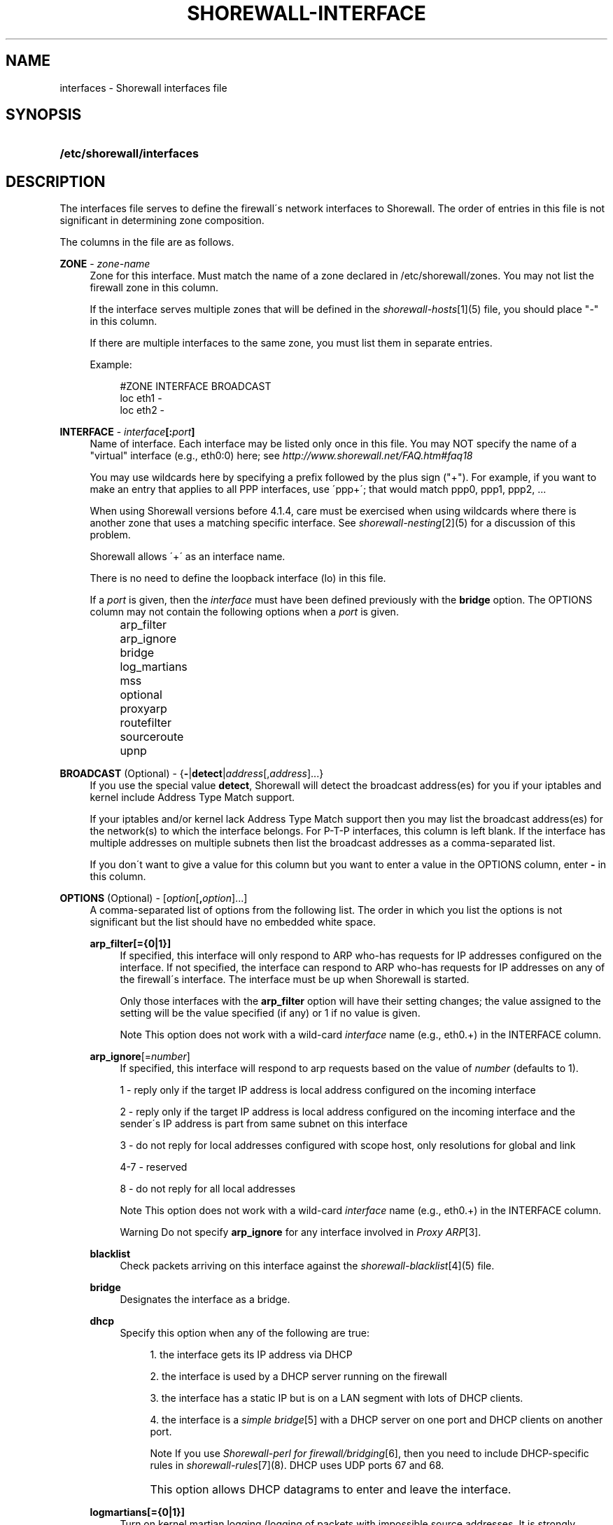 .\"     Title: shorewall-interfaces
.\"    Author: 
.\" Generator: DocBook XSL Stylesheets v1.73.2 <http://docbook.sf.net/>
.\"      Date: 10/17/2009
.\"    Manual: 
.\"    Source: 
.\"
.TH "SHOREWALL\-INTERFACE" "5" "10/17/2009" "" ""
.\" disable hyphenation
.nh
.\" disable justification (adjust text to left margin only)
.ad l
.SH "NAME"
interfaces \- Shorewall interfaces file
.SH "SYNOPSIS"
.HP 26
\fB/etc/shorewall/interfaces\fR
.SH "DESCRIPTION"
.PP
The interfaces file serves to define the firewall\'s network interfaces to Shorewall\&. The order of entries in this file is not significant in determining zone composition\&.
.PP
The columns in the file are as follows\&.
.PP
\fBZONE\fR \- \fIzone\-name\fR
.RS 4
Zone for this interface\&. Must match the name of a zone declared in /etc/shorewall/zones\&. You may not list the firewall zone in this column\&.
.sp
If the interface serves multiple zones that will be defined in the
\fIshorewall\-hosts\fR\&[1](5) file, you should place "\-" in this column\&.
.sp
If there are multiple interfaces to the same zone, you must list them in separate entries\&.
.sp
Example:
.sp
.RS 4
.nf
#ZONE   INTERFACE       BROADCAST
loc     eth1            \-
loc     eth2            \-
.fi
.RE
.RE
.PP
\fBINTERFACE\fR \- \fIinterface\fR\fB[:\fR\fIport\fR\fB]\fR
.RS 4
Name of interface\&. Each interface may be listed only once in this file\&. You may NOT specify the name of a "virtual" interface (e\&.g\&., eth0:0) here; see
\fIhttp://www\&.shorewall\&.net/FAQ\&.htm#faq18\fR
.sp
You may use wildcards here by specifying a prefix followed by the plus sign ("+")\&. For example, if you want to make an entry that applies to all PPP interfaces, use \'ppp+\'; that would match ppp0, ppp1, ppp2, \&...
.sp
When using Shorewall versions before 4\&.1\&.4, care must be exercised when using wildcards where there is another zone that uses a matching specific interface\&. See
\fIshorewall\-nesting\fR\&[2](5) for a discussion of this problem\&.
.sp
Shorewall allows \'+\' as an interface name\&.
.sp
There is no need to define the loopback interface (lo) in this file\&.
.sp
If a
\fIport\fR
is given, then the
\fIinterface\fR
must have been defined previously with the
\fBbridge\fR
option\&. The OPTIONS column may not contain the following options when a
\fIport\fR
is given\&.
.IP "" 4
arp_filter
.IP "" 4
arp_ignore
.IP "" 4
bridge
.IP "" 4
log_martians
.IP "" 4
mss
.IP "" 4
optional
.IP "" 4
proxyarp
.IP "" 4
routefilter
.IP "" 4
sourceroute
.IP "" 4
upnp
.RE
.PP
\fBBROADCAST\fR (Optional) \- {\fB\-\fR|\fBdetect\fR|\fIaddress\fR[,\fIaddress\fR]\&.\&.\&.}
.RS 4
If you use the special value
\fBdetect\fR, Shorewall will detect the broadcast address(es) for you if your iptables and kernel include Address Type Match support\&.
.sp
If your iptables and/or kernel lack Address Type Match support then you may list the broadcast address(es) for the network(s) to which the interface belongs\&. For P\-T\-P interfaces, this column is left blank\&. If the interface has multiple addresses on multiple subnets then list the broadcast addresses as a comma\-separated list\&.
.sp
If you don\'t want to give a value for this column but you want to enter a value in the OPTIONS column, enter
\fB\-\fR
in this column\&.
.RE
.PP
\fBOPTIONS\fR (Optional) \- [\fIoption\fR[\fB,\fR\fIoption\fR]\&.\&.\&.]
.RS 4
A comma\-separated list of options from the following list\&. The order in which you list the options is not significant but the list should have no embedded white space\&.
.PP
\fBarp_filter[={0|1}]\fR
.RS 4
If specified, this interface will only respond to ARP who\-has requests for IP addresses configured on the interface\&. If not specified, the interface can respond to ARP who\-has requests for IP addresses on any of the firewall\'s interface\&. The interface must be up when Shorewall is started\&.
.sp
Only those interfaces with the
\fBarp_filter\fR
option will have their setting changes; the value assigned to the setting will be the value specified (if any) or 1 if no value is given\&.
.sp
.sp
.it 1 an-trap
.nr an-no-space-flag 1
.nr an-break-flag 1
.br
Note
This option does not work with a wild\-card
\fIinterface\fR
name (e\&.g\&., eth0\&.+) in the INTERFACE column\&.
.RE
.PP
\fBarp_ignore\fR[=\fInumber\fR]
.RS 4
If specified, this interface will respond to arp requests based on the value of
\fInumber\fR
(defaults to 1)\&.
.sp
1 \- reply only if the target IP address is local address configured on the incoming interface
.sp
2 \- reply only if the target IP address is local address configured on the incoming interface and the sender\'s IP address is part from same subnet on this interface
.sp
3 \- do not reply for local addresses configured with scope host, only resolutions for global and link
.sp
4\-7 \- reserved
.sp
8 \- do not reply for all local addresses
.sp
.sp
.it 1 an-trap
.nr an-no-space-flag 1
.nr an-break-flag 1
.br
Note
This option does not work with a wild\-card
\fIinterface\fR
name (e\&.g\&., eth0\&.+) in the INTERFACE column\&.

.sp
.it 1 an-trap
.nr an-no-space-flag 1
.nr an-break-flag 1
.br
Warning
Do not specify
\fBarp_ignore\fR
for any interface involved in
\fIProxy ARP\fR\&[3]\&.
.RE
.PP
\fBblacklist\fR
.RS 4
Check packets arriving on this interface against the
\fIshorewall\-blacklist\fR\&[4](5) file\&.
.RE
.PP
\fBbridge\fR
.RS 4
Designates the interface as a bridge\&.
.RE
.PP
\fBdhcp\fR
.RS 4
Specify this option when any of the following are true:
.sp
.RS 4
\h'-04' 1.\h'+02'the interface gets its IP address via DHCP
.RE
.sp
.RS 4
\h'-04' 2.\h'+02'the interface is used by a DHCP server running on the firewall
.RE
.sp
.RS 4
\h'-04' 3.\h'+02'the interface has a static IP but is on a LAN segment with lots of DHCP clients\&.
.RE
.sp
.RS 4
\h'-04' 4.\h'+02'the interface is a
\fIsimple bridge\fR\&[5]
with a DHCP server on one port and DHCP clients on another port\&.
.sp
.it 1 an-trap
.nr an-no-space-flag 1
.nr an-break-flag 1
.br
Note
If you use
\fIShorewall\-perl for firewall/bridging\fR\&[6], then you need to include DHCP\-specific rules in
\fIshorewall\-rules\fR\&[7](8)\&. DHCP uses UDP ports 67 and 68\&.
.RE
.IP "" 4
This option allows DHCP datagrams to enter and leave the interface\&.
.RE
.PP
\fBlogmartians[={0|1}]\fR
.RS 4
Turn on kernel martian logging (logging of packets with impossible source addresses\&. It is strongly suggested that if you set
\fBroutefilter\fR
on an interface that you also set
\fBlogmartians\fR\&. Even if you do not specify the
\fBroutefilter\fR
option, it is a good idea to specify
\fBlogmartians\fR
because your distribution may be enabling route filtering without you knowing it\&.
.sp
Only those interfaces with the
\fBlogmartians\fR
option will have their setting changes; the value assigned to the setting will be the value specified (if any) or 1 if no value is given\&.
.sp
To find out if route filtering is set on a given
\fIinterface\fR, check the contents of
\fI/proc/sys/net/ipv4/conf/\fR\fI\fIinterface\fR\fR\fI/rp_filter\fR
\- a non\-zero value indicates that route filtering is enabled\&.
.sp
Example:
.sp
.RS 4
.nf
        teastep@lists:~$ \fBcat /proc/sys/net/ipv4/conf/eth0/rp_filter \fR
        1
        teastep@lists:~$ 
.fi
.RE
.sp
.it 1 an-trap
.nr an-no-space-flag 1
.nr an-break-flag 1
.br
Note
This option does not work with a wild\-card
\fIinterface\fR
name (e\&.g\&., eth0\&.+) in the INTERFACE column\&.

This option may also be enabled globally in the
\fIshorewall\&.conf\fR\&[8](5) file\&.
.RE
.PP
\fBmaclist\fR
.RS 4
Connection requests from this interface are compared against the contents of
\fIshorewall\-maclist\fR\&[9](5)\&. If this option is specified, the interface must be an ethernet NIC and must be up before Shorewall is started\&.
.RE
.PP
\fBmss\fR=\fInumber\fR
.RS 4
Added in Shorewall 4\&.0\&.3\&. Causes forwarded TCP SYN packets entering or leaving on this interface to have their MSS field set to the specified
\fInumber\fR\&.
.RE
.PP
\fBnets=(\fR\fB\fInet\fR\fR\fB[,\&.\&.\&.])\fR
.RS 4
Limit the zone named in the ZONE column to only the listed networks\&. The parentheses may be omitted if only a single
\fInet\fR
is given (e\&.g\&., nets=192\&.168\&.1\&.0/24)\&. Limited broadcast to the zone is supported\&. Beginning with Shorewall 4\&.4\&.1, multicast traffic to the zone is also supported\&.
.RE
.PP
\fBnets=dynamic\fR
.RS 4
Defines the zone as
dynamic\&. Requires ipset match support in your iptables and kernel\&. See
\fIhttp://www\&.shorewall\&.net/Dynamic\&.html\fR
for further information\&.
.RE
.PP
\fBnosmurfs\fR
.RS 4
Filter packets for smurfs (packets with a broadcast address as the source)\&.
.sp
Smurfs will be optionally logged based on the setting of SMURF_LOG_LEVEL in
\fIshorewall\&.conf\fR\&[8](5)\&. After logging, the packets are dropped\&.
.RE
.PP
\fBoptional\fR
.RS 4
When
\fBoptional\fR
is specified for an interface, Shorewall will be silent when:
.sp
.RS 4
\h'-04'\(bu\h'+03'a
\fI/proc/sys/net/ipv4/conf/\fR
entry for the interface cannot be modified (including for proxy ARP)\&.
.RE
.sp
.RS 4
\h'-04'\(bu\h'+03'The first address of the interface cannot be obtained\&.
.RE
.IP "" 4

I specify
\fBoptional\fR
on interfaces to Xen virtual machines that may or may not be running when Shorewall is [re]started\&.
.sp
.sp
.it 1 an-trap
.nr an-no-space-flag 1
.nr an-break-flag 1
.br
Caution
Use
\fBoptional\fR
at your own risk\&. If you [re]start Shorewall when an \'optional\' interface is not available and then do a
\fBshorewall save\fR, subsequent
\fBshorewall restore\fR
and
\fBshorewall \-f start\fR
operations will instantiate a ruleset that does not support that interface, even if it is available at the time of the restore/start\&.
.RE
.PP
\fBproxyarp[={0|1}]\fR
.RS 4
Sets /proc/sys/net/ipv4/conf/\fIinterface\fR/proxy_arp\&. Do NOT use this option if you are employing Proxy ARP through entries in
\fIshorewall\-proxyarp\fR\&[10](5)\&. This option is intended solely for use with Proxy ARP sub\-networking as described at:
\fIhttp://tldp\&.org/HOWTO/Proxy\-ARP\-Subnet/index\&.html\&. \fR\&[11]
.sp
\fBNote\fR: This option does not work with a wild\-card
\fIinterface\fR
name (e\&.g\&., eth0\&.+) in the INTERFACE column\&.
.sp
Only those interfaces with the
\fBproxyarp\fR
option will have their setting changed; the value assigned to the setting will be the value specified (if any) or 1 if no value is given\&.
.RE
.PP
\fBrouteback\fR
.RS 4
If specified, indicates that Shorewall should include rules that allow traffic arriving on this interface to be routed back out that same interface\&. This option is also required when you have used a wildcard in the INTERFACE column if you want to allow traffic between the interfaces that match the wildcard\&.
.RE
.PP
\fBroutefilter[={0|1}]\fR
.RS 4
Turn on kernel route filtering for this interface (anti\-spoofing measure)\&.
.sp
Only those interfaces with the
\fBroutefilter\fR
option will have their setting changes; the value assigned to the setting will be the value specified (if any) or 1 if no value is given\&.
.sp
.sp
.it 1 an-trap
.nr an-no-space-flag 1
.nr an-break-flag 1
.br
Note
This option does not work with a wild\-card
\fIinterface\fR
name (e\&.g\&., eth0\&.+) in the INTERFACE column\&.

This option can also be enabled globally in the
\fIshorewall\&.conf\fR\&[8](5) file\&.
.RE
.PP
\fBsourceroute[={0|1}]\fR
.RS 4
If this option is not specified for an interface, then source\-routed packets will not be accepted from that interface (sets /proc/sys/net/ipv4/conf/\fIinterface\fR/accept_source_route to 1)\&. Only set this option if you know what you are doing\&. This might represent a security risk and is not usually needed\&.
.sp
Only those interfaces with the
\fBsourceroute\fR
option will have their setting changes; the value assigned to the setting will be the value specified (if any) or 1 if no value is given\&.
.sp
.sp
.it 1 an-trap
.nr an-no-space-flag 1
.nr an-break-flag 1
.br
Note
This option does not work with a wild\-card
\fIinterface\fR
name (e\&.g\&., eth0\&.+) in the INTERFACE column\&.
.RE
.PP
\fBtcpflags\fR
.RS 4
Packets arriving on this interface are checked for certain illegal combinations of TCP flags\&. Packets found to have such a combination of flags are handled according to the setting of TCP_FLAGS_DISPOSITION after having been logged according to the setting of TCP_FLAGS_LOG_LEVEL\&.
.RE
.PP
\fBupnp\fR
.RS 4
Incoming requests from this interface may be remapped via UPNP (upnpd)\&. See
\fIhttp://www\&.shorewall\&.net/UPnP\&.html\fR\&[12]\&.
.RE
.PP
\fBupnpclient\fR
.RS 4
This option is intended for laptop users who always run Shorewall on their system yet need to run UPnP\-enabled client apps such as Transmission (BitTorrent client)\&. The option causes Shorewall to detect the default gateway through the interface and to accept UDP packets from that gateway\&. Note that, like all aspects of UPnP, this is a security hole so use this option at your own risk\&.
.RE
.RE
.SH "EXAMPLE"
.PP
Example 1:
.RS 4
Suppose you have eth0 connected to a DSL modem and eth1 connected to your local network and that your local subnet is 192\&.168\&.1\&.0/24\&. The interface gets it\'s IP address via DHCP from subnet 206\&.191\&.149\&.192/27\&. You have a DMZ with subnet 192\&.168\&.2\&.0/24 using eth2\&.
.sp
Your entries for this setup would look like:
.sp
.RS 4
.nf
#ZONE   INTERFACE BROADCAST        OPTIONS
net     eth0      206\&.191\&.149\&.223  dhcp
loc     eth1      192\&.168\&.1\&.255
dmz     eth2      192\&.168\&.2\&.255
.fi
.RE
.RE
.PP
Example 2:
.RS 4
The same configuration without specifying broadcast addresses is:
.sp
.RS 4
.nf
#ZONE   INTERFACE BROADCAST        OPTIONS
net     eth0      detect           dhcp
loc     eth1      detect
dmz     eth2      detect
.fi
.RE
.RE
.PP
Example 3:
.RS 4
You have a simple dial\-in system with no ethernet connections\&.
.sp
.RS 4
.nf
#ZONE   INTERFACE BROADCAST        OPTIONS
net     ppp0      \-
.fi
.RE
.RE
.SH "FILES"
.PP
/etc/shorewall/interfaces
.SH "SEE ALSO"
.PP
shorewall(8), shorewall\-accounting(5), shorewall\-actions(5), shorewall\-blacklist(5), shorewall\-hosts(5), shorewall\-ipsec(5), shorewall\-maclist(5), shorewall\-masq(5), shorewall\-nat(5), shorewall\-netmap(5), shorewall\-params(5), shorewall\-policy(5), shorewall\-providers(5), shorewall\-proxyarp(5), shorewall\-route_rules(5), shorewall\-routestopped(5), shorewall\-rules(5), shorewall\&.conf(5), shorewall\-tcclasses(5), shorewall\-tcdevices(5), shorewall\-tcrules(5), shorewall\-tos(5), shorewall\-tunnels(5), shorewall\-zones(5)
.SH "NOTES"
.IP " 1." 4
shorewall-hosts
.RS 4
\%shorewall-hosts.html
.RE
.IP " 2." 4
shorewall-nesting
.RS 4
\%shorewall-nesting.html
.RE
.IP " 3." 4
Proxy ARP
.RS 4
\%../ProxyARP.htm
.RE
.IP " 4." 4
shorewall-blacklist
.RS 4
\%shorewall-blacklist.html
.RE
.IP " 5." 4
simple bridge
.RS 4
\%../SimpleBridge.html
.RE
.IP " 6." 4
Shorewall-perl for firewall/bridging
.RS 4
\%../bridge-Shorewall-perl.html
.RE
.IP " 7." 4
shorewall-rules
.RS 4
\%shorewall-rules.html
.RE
.IP " 8." 4
shorewall.conf
.RS 4
\%shorewall.conf.html
.RE
.IP " 9." 4
shorewall-maclist
.RS 4
\%shorewall-maclist.html
.RE
.IP "10." 4
shorewall-proxyarp
.RS 4
\%shorewall-proxyarp.html
.RE
.IP "11." 4
http://tldp.org/HOWTO/Proxy-ARP-Subnet/index.html.
.RS 4
\%http://tldp.org/HOWTO/Proxy-ARP-Subnet/index.html
.RE
.IP "12." 4
http://www.shorewall.net/UPnP.html
.RS 4
\%../UPnP.html
.RE
